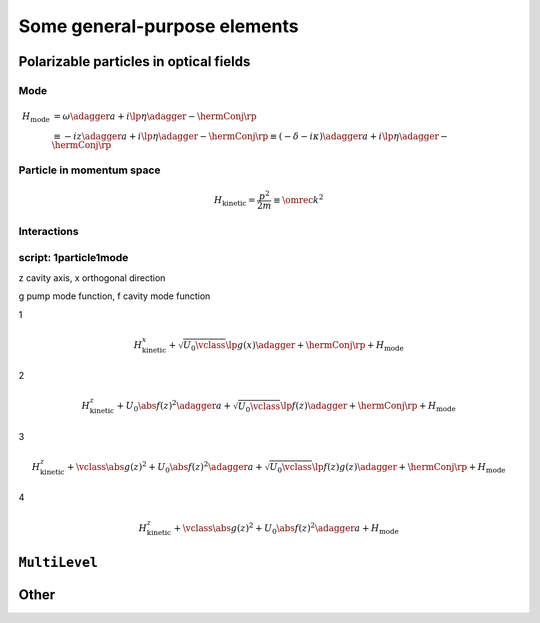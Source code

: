 .. _generalElements:

===============================
Some general-purpose elements
===============================

-------------------------------------------
Polarizable particles in optical fields
-------------------------------------------


Mode
^^^^^^

.. math::

  H_\text{mode}&=\omega\adagger a+i\lp\eta\adagger-\hermConj\rp\\
  &\equiv-iz\adagger a+i\lp\eta\adagger-\hermConj\rp\equiv(-\delta-i\kappa)\adagger a+i\lp\eta\adagger-\hermConj\rp

.. type:: mode::SmartPtr

  ::

    typedef boost::shared_ptr<const ModeBase> SmartPtr;


.. class:: Mode


.. function:: const mode::StateVector mode::coherent(const dcomp& alpha, size_t cutoff)

.. function:: const mode::StateVector mode::init(const mode::Pars&)

.. function:: const mode::SmartPtr mode::maker(const mode::Pars           &, QM_Picture, const A&)

.. function:: const mode::SmartPtr mode::maker(const mode::ParsLossy      &, QM_Picture, const A&)

.. function:: const mode::SmartPtr mode::maker(const mode::ParsPumped     &, QM_Picture, const A&)

.. function:: const mode::SmartPtr mode::maker(const mode::ParsPumpedLossy&, QM_Picture, const A&)

  template<typename A>


.. todo::

   Clarify mfNKX_AbsSqr





.. _generalElements_Particle:

Particle in momentum space
^^^^^^^^^^^^^^^^^^^^^^^^^^^^^^

.. math::

  H_\text{kinetic}=\frac{p^2}{2m}\equiv\omrec k^2


.. todo::

   Particle::Averaged is wasteful since it FFTs a matrix even in the case when the LazyDensityOperator it receives is in fact a StateVector. Solution: implement an fft in LazyDensityOperator depending on its "origin". 

Interactions
^^^^^^^^^^^^^^

.. class:: JaynesCummings

.. class:: ParticleTwoModes2D


script: 1particle1mode
^^^^^^^^^^^^^^^^^^^^^^^




z cavity axis, x orthogonal direction

g pump mode function, f cavity mode function

1

.. math::

  H_\text{kinetic}^x+\sqrt{U_0\vclass}\lp g(x)\adagger+\hermConj\rp+H_\text{mode}


2

.. math::

  H_\text{kinetic}^z+U_0\abs{f(z)}^2\adagger a+\sqrt{U_0\vclass}\lp f(z)\adagger+\hermConj\rp+H_\text{mode}


3

.. math::

  H_\text{kinetic}^z+\vclass\abs{g(z)}^2+U_0\abs{f(z)}^2\adagger a+\sqrt{U_0\vclass}\lp f(z)g(z)\adagger+\hermConj\rp+H_\text{mode}


4

.. math::

  H_\text{kinetic}^z+\vclass\abs{g(z)}^2+U_0\abs{f(z)}^2\adagger a+H_\text{mode}


---------------
``MultiLevel``
---------------



------------------
Other
------------------

.. todo::

   Implement a bosonic many-body system with an arbitrary number of modes (the number known at compile time). The mode operators can be sparse matrices. This needs the system of extended quantum operators.

